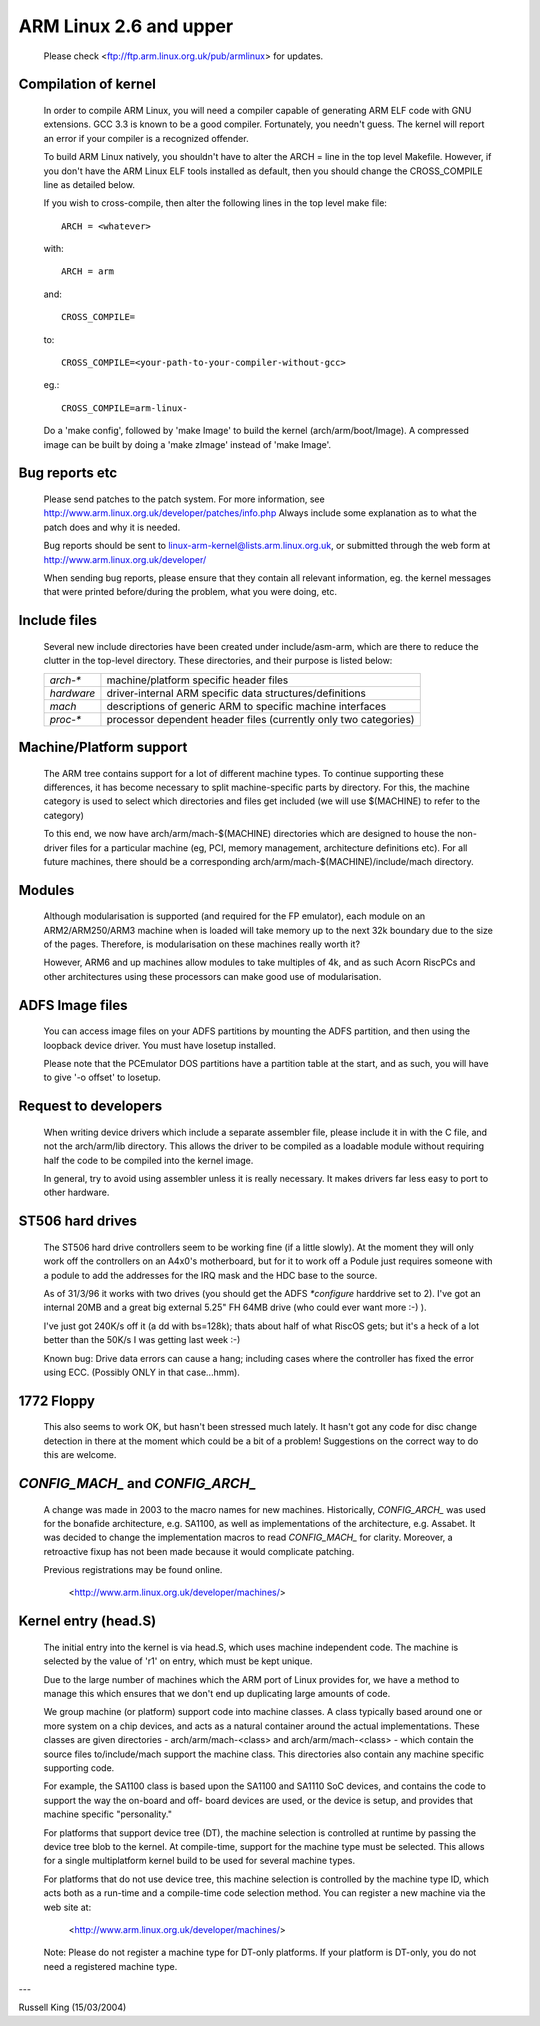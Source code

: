 =======================
ARM Linux 2.6 and upper
=======================

    Please check <ftp://ftp.arm.linux.org.uk/pub/armlinux> for
    updates.

Compilation of kernel
---------------------

  In order to compile ARM Linux, you will need a compiler capable of
  generating ARM ELF code with GNU extensions.  GCC 3.3 is known to be
  a good compiler.  Fortunately, you needn't guess.  The kernel will report
  an error if your compiler is a recognized offender.

  To build ARM Linux natively, you shouldn't have to alter the ARCH = line
  in the top level Makefile.  However, if you don't have the ARM Linux ELF
  tools installed as default, then you should change the CROSS_COMPILE
  line as detailed below.

  If you wish to cross-compile, then alter the following lines in the top
  level make file::

    ARCH = <whatever>

  with::

    ARCH = arm

  and::

    CROSS_COMPILE=

  to::

    CROSS_COMPILE=<your-path-to-your-compiler-without-gcc>

  eg.::

    CROSS_COMPILE=arm-linux-

  Do a 'make config', followed by 'make Image' to build the kernel
  (arch/arm/boot/Image).  A compressed image can be built by doing a
  'make zImage' instead of 'make Image'.


Bug reports etc
---------------

  Please send patches to the patch system.  For more information, see
  http://www.arm.linux.org.uk/developer/patches/info.php Always include some
  explanation as to what the patch does and why it is needed.

  Bug reports should be sent to linux-arm-kernel@lists.arm.linux.org.uk,
  or submitted through the web form at
  http://www.arm.linux.org.uk/developer/

  When sending bug reports, please ensure that they contain all relevant
  information, eg. the kernel messages that were printed before/during
  the problem, what you were doing, etc.


Include files
-------------

  Several new include directories have been created under include/asm-arm,
  which are there to reduce the clutter in the top-level directory.  These
  directories, and their purpose is listed below:

  ============= ==========================================================
   `arch-*`	machine/platform specific header files
   `hardware`	driver-internal ARM specific data structures/definitions
   `mach`	descriptions of generic ARM to specific machine interfaces
   `proc-*`	processor dependent header files (currently only two
		categories)
  ============= ==========================================================


Machine/Platform support
------------------------

  The ARM tree contains support for a lot of different machine types.  To
  continue supporting these differences, it has become necessary to split
  machine-specific parts by directory.  For this, the machine category is
  used to select which directories and files get included (we will use
  $(MACHINE) to refer to the category)

  To this end, we now have arch/arm/mach-$(MACHINE) directories which are
  designed to house the non-driver files for a particular machine (eg, PCI,
  memory management, architecture definitions etc).  For all future
  machines, there should be a corresponding arch/arm/mach-$(MACHINE)/include/mach
  directory.


Modules
-------

  Although modularisation is supported (and required for the FP emulator),
  each module on an ARM2/ARM250/ARM3 machine when is loaded will take
  memory up to the next 32k boundary due to the size of the pages.
  Therefore, is modularisation on these machines really worth it?

  However, ARM6 and up machines allow modules to take multiples of 4k, and
  as such Acorn RiscPCs and other architectures using these processors can
  make good use of modularisation.


ADFS Image files
----------------

  You can access image files on your ADFS partitions by mounting the ADFS
  partition, and then using the loopback device driver.  You must have
  losetup installed.

  Please note that the PCEmulator DOS partitions have a partition table at
  the start, and as such, you will have to give '-o offset' to losetup.


Request to developers
---------------------

  When writing device drivers which include a separate assembler file, please
  include it in with the C file, and not the arch/arm/lib directory.  This
  allows the driver to be compiled as a loadable module without requiring
  half the code to be compiled into the kernel image.

  In general, try to avoid using assembler unless it is really necessary.  It
  makes drivers far less easy to port to other hardware.


ST506 hard drives
-----------------

  The ST506 hard drive controllers seem to be working fine (if a little
  slowly).  At the moment they will only work off the controllers on an
  A4x0's motherboard, but for it to work off a Podule just requires
  someone with a podule to add the addresses for the IRQ mask and the
  HDC base to the source.

  As of 31/3/96 it works with two drives (you should get the ADFS
  `*configure` harddrive set to 2). I've got an internal 20MB and a great
  big external 5.25" FH 64MB drive (who could ever want more :-) ).

  I've just got 240K/s off it (a dd with bs=128k); thats about half of what
  RiscOS gets; but it's a heck of a lot better than the 50K/s I was getting
  last week :-)

  Known bug: Drive data errors can cause a hang; including cases where
  the controller has fixed the error using ECC. (Possibly ONLY
  in that case...hmm).


1772 Floppy
-----------
  This also seems to work OK, but hasn't been stressed much lately.  It
  hasn't got any code for disc change detection in there at the moment which
  could be a bit of a problem!  Suggestions on the correct way to do this
  are welcome.


`CONFIG_MACH_` and `CONFIG_ARCH_`
---------------------------------
  A change was made in 2003 to the macro names for new machines.
  Historically, `CONFIG_ARCH_` was used for the bonafide architecture,
  e.g. SA1100, as well as implementations of the architecture,
  e.g. Assabet.  It was decided to change the implementation macros
  to read `CONFIG_MACH_` for clarity.  Moreover, a retroactive fixup has
  not been made because it would complicate patching.

  Previous registrations may be found online.

    <http://www.arm.linux.org.uk/developer/machines/>

Kernel entry (head.S)
---------------------
  The initial entry into the kernel is via head.S, which uses machine
  independent code.  The machine is selected by the value of 'r1' on
  entry, which must be kept unique.

  Due to the large number of machines which the ARM port of Linux provides
  for, we have a method to manage this which ensures that we don't end up
  duplicating large amounts of code.

  We group machine (or platform) support code into machine classes.  A
  class typically based around one or more system on a chip devices, and
  acts as a natural container around the actual implementations.  These
  classes are given directories - arch/arm/mach-<class> and
  arch/arm/mach-<class> - which contain the source files to/include/mach
  support the machine class.  This directories also contain any machine
  specific supporting code.

  For example, the SA1100 class is based upon the SA1100 and SA1110 SoC
  devices, and contains the code to support the way the on-board and off-
  board devices are used, or the device is setup, and provides that
  machine specific "personality."

  For platforms that support device tree (DT), the machine selection is
  controlled at runtime by passing the device tree blob to the kernel.  At
  compile-time, support for the machine type must be selected.  This allows for
  a single multiplatform kernel build to be used for several machine types.

  For platforms that do not use device tree, this machine selection is
  controlled by the machine type ID, which acts both as a run-time and a
  compile-time code selection method.  You can register a new machine via the
  web site at:

    <http://www.arm.linux.org.uk/developer/machines/>

  Note: Please do not register a machine type for DT-only platforms.  If your
  platform is DT-only, you do not need a registered machine type.

---

Russell King (15/03/2004)
